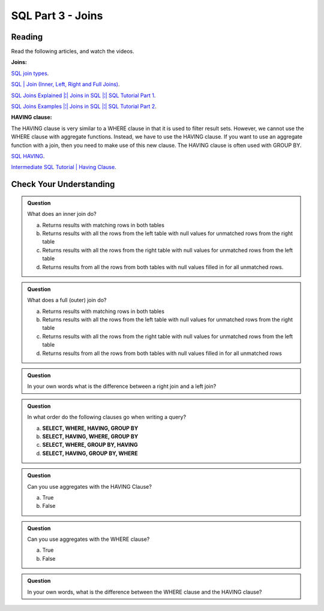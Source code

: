 SQL Part 3 - Joins
==================

Reading
-------

Read the following articles, and watch the videos.

**Joins:**

`SQL join types <https://www.metabase.com/learn/sql-questions/sql-join-types>`__.

`SQL | Join (Inner, Left, Right and Full Joins) <https://www.geeksforgeeks.org/sql-join-set-1-inner-left-right-and-full-joins/>`__.

`SQL Joins Explained |¦| Joins in SQL |¦| SQL Tutorial Part 1 <https://www.youtube.com/watch?v=9yeOJ0ZMUYw>`__.

`SQL Joins Examples |¦| Joins in SQL |¦| SQL Tutorial Part 2 <https://www.youtube.com/watch?v=Jh_pvk48jHA>`__.

**HAVING clause:**

| The HAVING clause is very similar to a WHERE clause in that it is used to filter result sets. However, we cannot use the WHERE clause with aggregate functions. Instead, we have to use the HAVING clause. If you want to use an aggregate function with a join, then you need to make use of this new clause. The HAVING clause is often used with GROUP BY.

`SQL HAVING <https://www.sqltutorial.org/sql-having/>`__.

`Intermediate SQL Tutorial | Having Clause <https://www.youtube.com/watch?v=tYBOMw7Ob8E>`__.

Check Your Understanding
------------------------

.. admonition:: Question

   What does an inner join do?

   a. Returns results with matching rows in both tables 
   b. Returns results with all the rows from the left table with null values for unmatched rows from the right table 
   c. Returns results with all the rows from the right table with null values for unmatched rows from the left table 
   d. Returns results from all the rows from both tables with null values filled in for all unmatched rows. 

.. admonition:: Question

   What does a full (outer) join do?

   a. Returns results with matching rows in both tables 
   b. Returns results with all the rows from the left table with null values for unmatched rows from the right table 
   c. Returns results with all the rows from the right table with null values for unmatched rows from the left table 
   d. Returns results from all the rows from both tables with null values filled in for all unmatched rows 

.. admonition:: Question
   
   In your own words what is the difference between a right join and a left join?

.. admonition:: Question

   In what order do the following clauses go when writing a query?

   a. **SELECT, WHERE, HAVING, GROUP BY**
   b. **SELECT, HAVING, WHERE, GROUP BY** 
   c. **SELECT, WHERE, GROUP BY, HAVING**
   d. **SELECT, HAVING, GROUP BY, WHERE**

.. admonition:: Question

   Can you use aggregates with the HAVING Clause?

   a. True 
   b. False

.. admonition:: Question

   Can you use aggregates with the WHERE clause?

   a. True 
   b. False

.. admonition:: Question

   In your own words, what is the difference between the WHERE clause and the HAVING clause?


